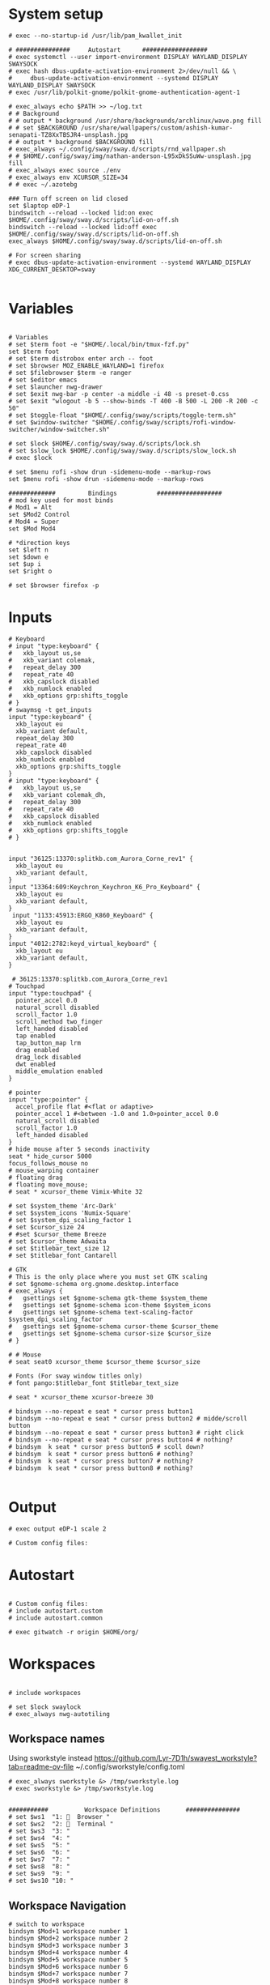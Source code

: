 #+STARTUP: folded overview indent
#+PROPERTY: header-args  :tangle "./config"
#+auto_tangle: 

# Unlock kwallet
# #+begin_src conf conf :tangle ./config


* System setup
#+begin_src conf conf 
# exec --no-startup-id /usr/lib/pam_kwallet_init

# ###############     Autostart      ##################
# exec systemctl --user import-environment DISPLAY WAYLAND_DISPLAY SWAYSOCK
# exec hash dbus-update-activation-environment 2>/dev/null && \
#     dbus-update-activation-environment --systemd DISPLAY WAYLAND_DISPLAY SWAYSOCK
# exec /usr/lib/polkit-gnome/polkit-gnome-authentication-agent-1

# exec_always echo $PATH >> ~/log.txt
# # Background
# # output * background /usr/share/backgrounds/archlinux/wave.png fill
# # set $BACKGROUND /usr/share/wallpapers/custom/ashish-kumar-senapati-TZ8XxTBSJR4-unsplash.jpg
# # output * background $BACKGROUND fill
# exec_always ~/.config/sway/sway.d/scripts/rnd_wallpaper.sh
# # $HOME/.config/sway/img/nathan-anderson-L95xDkSSuWw-unsplash.jpg fill
# exec_always exec source ./env
# exec_always env XCURSOR_SIZE=34
# # exec ~/.azotebg

### Turn off screen on lid closed
set $laptop eDP-1
bindswitch --reload --locked lid:on exec $HOME/.config/sway/sway.d/scripts/lid-on-off.sh
bindswitch --reload --locked lid:off exec $HOME/.config/sway/sway.d/scripts/lid-on-off.sh
exec_always $HOME/.config/sway/sway.d/scripts/lid-on-off.sh

# For screen sharing
# exec dbus-update-activation-environment --systemd WAYLAND_DISPLAY XDG_CURRENT_DESKTOP=sway
     
#+end_src

* Variables
#+begin_src conf conf

# Variables
# set $term foot -e "$HOME/.local/bin/tmux-fzf.py"
set $term foot 
# set $term distrobox enter arch -- foot
# set $browser MOZ_ENABLE_WAYLAND=1 firefox
# set $filebrowser $term -e ranger
# set $editor emacs
# set $launcher nwg-drawer
# set $exit nwg-bar -p center -a middle -i 48 -s preset-0.css
# set $exit "wlogout -b 5 --show-binds -T 400 -B 500 -L 200 -R 200 -c 50" 
# set $toggle-float "$HOME/.config/sway/scripts/toggle-term.sh"
# set $window-switcher "$HOME/.config/sway/scripts/rofi-window-switcher/window-switcher.sh"

# set $lock $HOME/.config/sway/sway.d/scripts/lock.sh
# set $slow_lock $HOME/.config/sway/sway.d/scripts/slow_lock.sh
# exec $lock

# set $menu rofi -show drun -sidemenu-mode --markup-rows
set $menu rofi -show drun -sidemenu-mode --markup-rows

#############         Bindings           ##################
# mod key used for most binds
# Mod1 = Alt
set $Mod2 Control
# Mod4 = Super
set $Mod Mod4

# *direction keys
set $left n
set $down e
set $up i
set $right o

# set $browser firefox -p
#+end_src

* Inputs
#+begin_src conf conf
# Keyboard
# input "type:keyboard" {
#   xkb_layout us,se
#   xkb_variant colemak,
#   repeat_delay 300
#   repeat_rate 40
#   xkb_capslock disabled
#   xkb_numlock enabled
#   xkb_options grp:shifts_toggle
# }
# swaymsg -t get_inputs
input "type:keyboard" {
  xkb_layout eu
  xkb_variant default,
  repeat_delay 300
  repeat_rate 40
  xkb_capslock disabled
  xkb_numlock enabled
  xkb_options grp:shifts_toggle
}
# input "type:keyboard" {
#   xkb_layout us,se
#   xkb_variant colemak_dh,
#   repeat_delay 300
#   repeat_rate 40
#   xkb_capslock disabled
#   xkb_numlock enabled
#   xkb_options grp:shifts_toggle
# }


input "36125:13370:splitkb.com_Aurora_Corne_rev1" {
  xkb_layout eu
  xkb_variant default,
}
input "13364:609:Keychron_Keychron_K6_Pro_Keyboard" {
  xkb_layout eu
  xkb_variant default,
}
 input "1133:45913:ERGO_K860_Keyboard" {
  xkb_layout eu
  xkb_variant default,
}
input "4012:2782:keyd_virtual_keyboard" {
  xkb_layout eu
  xkb_variant default,
}

 # 36125:13370:splitkb.com_Aurora_Corne_rev1
# Touchpad
input "type:touchpad" {
  pointer_accel 0.0
  natural_scroll disabled
  scroll_factor 1.0
  scroll_method two_finger
  left_handed disabled
  tap enabled
  tap_button_map lrm
  drag enabled
  drag_lock disabled
  dwt enabled
  middle_emulation enabled
}

# pointer
input "type:pointer" {
  accel_profile flat #<flat or adaptive>
  pointer_accel 1 #<between -1.0 and 1.0>pointer_accel 0.0
  natural_scroll disabled
  scroll_factor 1.0
  left_handed disabled
}
# hide mouse after 5 seconds inactivity
seat * hide_cursor 5000
focus_follows_mouse no
# mouse_warping container
# floating drag
# floating move_mouse;
# seat * xcursor_theme Vimix-White 32

# set $system_theme 'Arc-Dark'
# set $system_icons 'Numix-Square'
# set $system_dpi_scaling_factor 1
# set $cursor_size 24
# #set $cursor_theme Breeze
# set $cursor_theme Adwaita
# set $titlebar_text_size 12
# set $titlebar_font Cantarell

# GTK
# This is the only place where you must set GTK scaling
# set $gnome-schema org.gnome.desktop.interface
# exec_always {
#   gsettings set $gnome-schema gtk-theme $system_theme
#   gsettings set $gnome-schema icon-theme $system_icons
#   gsettings set $gnome-schema text-scaling-factor $system_dpi_scaling_factor
#   gsettings set $gnome-schema cursor-theme $cursor_theme
#   gsettings set $gnome-schema cursor-size $cursor_size
# }

# # Mouse
# seat seat0 xcursor_theme $cursor_theme $cursor_size

# Fonts (For sway window titles only)
# font pango:$titlebar_font $titlebar_text_size
     
# seat * xcursor_theme xcursor-breeze 30
     
# bindsym --no-repeat e seat * cursor press button1
# bindsym --no-repeat e seat * cursor press button2 # midde/scroll button
# bindsym --no-repeat e seat * cursor press button3 # right click
# bindsym --no-repeat e seat * cursor press button4 # nothing?
# bindsym  k seat * cursor press button5 # scoll down?
# bindsym  k seat * cursor press button6 # nothing?
# bindsym  k seat * cursor press button7 # nothing?
# bindsym  k seat * cursor press button8 # nothing?

#+end_src

* Output
#+begin_src conf conf 
# exec output eDP-1 scale 2

# Custom config files:
#+end_src

* Autostart
# include autostart
#+begin_src conf conf 

# Custom config files:
# include autostart.custom
# include autostart.common

# exec gitwatch -r origin $HOME/org/
#+end_src

* Workspaces
#+begin_src conf conf

# include workspaces

# set $lock swaylock
# exec_always nwg-autotiling
#+end_src

** Workspace names
Using sworkstyle instead
https://github.com/Lyr-7D1h/swayest_workstyle?tab=readme-ov-file
~/.config/sworkstyle/config.toml
#+begin_src conf conf
# exec_always sworkstyle &> /tmp/sworkstyle.log
# exec sworkstyle &> /tmp/sworkstyle.log
#+end_src
#+begin_src conf conf

###########          Workspace Definitions       ###############
# set $ws1  "1:   Browser "
# set $ws2  "2:   Terminal "
# set $ws3  "3: "
# set $ws4  "4: "
# set $ws5  "5: "
# set $ws6  "6: "
# set $ws7  "7: "
# set $ws8  "8: "
# set $ws9  "9: "
# set $ws10 "10: "
#+end_src

** Workspace Navigation
#+begin_src conf conf
# switch to workspace
bindsym $Mod+1 workspace number 1
bindsym $Mod+2 workspace number 2 
bindsym $Mod+3 workspace number 3
bindsym $Mod+4 workspace number 4
bindsym $Mod+5 workspace number 5
bindsym $Mod+6 workspace number 6
bindsym $Mod+7 workspace number 7
bindsym $Mod+8 workspace number 8
bindsym $Mod+9 workspace number 9
bindsym $Mod+0 workspace number 0

# switch to workspace - numpad alternatives
# bindsym $Mod+Mod2+KP_1 workspace number 1
# bindsym $Mod+Mod2+KP_2 workspace number 2
# bindsym $Mod+Mod2+KP_3 workspace number 3
# bindsym $Mod+Mod2+KP_4 workspace number 4
# bindsym $Mod+Mod2+KP_5 workspace number 5
# bindsym $Mod+Mod2+KP_6 workspace number 6
# bindsym $Mod+Mod2+KP_7 workspace number 7

# bindsym $Mod+Mod2+KP_8 workspace number 8

# switch to next or previous workspace
bindsym $Mod+$Mod2+Right workspace next
bindsym $Mod+$Mod2+Left workspace prev
bindsym $Mod+$Mod2+o workspace next_on_output
bindsym $Mod+$Mod2+n workspace prev_on_output

bindgesture swipe:left workspace next_on_output
bindgesture swipe:right workspace prev_on_output

 # Allow container movements by pinching them
 # bindgesture pinch:inward+up move up
 # bindgesture pinch:inward+down move down
 # bindgesture pinch:inward+left move left
 # bindgesture pinch:inward+right move right
#+end_src

** Sway new workspace
https://github.com/nzig/sway-new-workspace
Install:
cargo install sway-new-workspace

#+begin_src conf conf
# set $sway-new-workspace ~/.cargo/bin/sway-new-workspace
# bindsym $Mod+Mod1+o exec $sway-new-workspace open

# bindsym $Mod+Mod1+Shift+o exec $sway-new-workspace move
# bindsym $Mod+Mod1+r exec $sway-new-workspace open; exec $menu
#+end_src

* User specific
#+begin_src conf conf 

# User specific config
# include $HOME/.config/sway/$USER/*.conf

# nwg-shell sway config
# Read `man 5 sway` for reference.
#+end_src

* Visuals
#+begin_src conf conf 

# border & title
for_window [title="^.*"] border pixel 3, title_format "<b> %title </b>"
# for_window [title="^.*"] border pixel 3, title_format "%machine <b> %title </b>"

default_border pixel 30
default_floating_border pixel 

# Hide borders if there is only one child in a workspace or container
hide_edge_borders --i3 smart_no_gaps

# for_window [app_id="vivaldi-stable"] title_format "<b>(%class) %title</b>"
# for_window [class="work_browser"] title_format "<b>WORK</b>"

# Auto tab zathura
for_window [app_id="org.pwmt.zathura"] layout tabbed

# Color theme
# Property Name         Border  BG      Text    Indicator Child Border
# include themes/base16-tokyo-night-dark.config
# client.focused          $base05 $base0D $base00 $base0D $base0D
# client.focused_inactive $base01 $base01 $base05 $base03 $base01
# client.unfocused        $base01 $base00 $base05 $base01 $base01
# client.urgent           $base08 $base08 $base00 $base08 $base08
# client.placeholder      $base00 $base00 $base05 $base00 $base00
# client.background       $base07

# font
# font pango:monospace 11

# Default layout
# workspace_layout tabbed

# Inhibit swayidle on fullscreen
for_window [class=".*"] inhibit_idle fullscreen
#+end_src

* Marks
This does not really work reliably
#+begin_src conf conf

# Auto mark windows
# set $MARK none
# for_window [shell="."] mark --add $$MARK; set $MARK none
# for_window [con_mark="none"] mark --toggle none
#+end_src

* Notifications
#+begin_src conf conf

# Notifications
# exec_always mako
# bindsym $Mod+Shift+m mark --replace
# exec_always echo "HELLO">>~/sway.log
#+end_src

* Keybindings


#+begin_src conf conf

bindsym $Mod+Shift+q kill
#+end_src

#+begin_src conf conf

# core applications
# bindsym $Mod+space   	    exec ~/.cargo/bin/wlr-which-key
bindsym $Mod+Return       exec $term;
# bindsym $Mod+Shift+Return exec $filebrowser
bindsym $Mod+r	    exec $menu
# bindsym $Mod+Control+e    exec $editor
# bindsym $Mod+Control+f    exec $browser

# bindsym $Mod+c            exec swaync-client -t
# bindsym $Mod+Escape       exec $lock 


# VPN
# bindsym $Mod+f5       exec mullvad reconnect
# bindsym $Mod+Escape       mode "normal"
# bindsym $Mod+Escape       mode "mouse"
# bindsym Ctrl+KP_Up seat - cursor move 0 -10
# bindsym Ctrl+KP_Down seat - cursor move 0 10
# bindsym Ctrl+KP_Left seat - cursor move -10 0
# bindsym Ctrl+KP_Right seat - cursor move 10 0

# bindsym Ctrl+KP_Home seat - cursor move -10 -10
# bindsym Ctrl+KP_Up+KP_Left seat - cursor move -10 -10

# bindsym Ctrl+KP_End seat - cursor move -10 10
# bindsym Ctrl+KP_Prior seat - cursor move 10 -10
# bindsym Ctrl+KP_Next seat - cursor move 10 10

# bindsym $Mod+x seat - cursor press 272	
# bindsym x seat - cursor press 272 # Left mouse
# bindsym x seat - cursor press 273 # Right mouse
# bindsym x seat - cursor press 274 #
# bindsym --release KP_Insert seat - cursor press BTN_LEFT, seat - cursor release BTN_LEFT
# bindsym KP_Delete seat - cursor press BTN_RIGHT, seat - cursor release BTN_RIGHT

# bindsym Ctrl+KP_Up seat - cursor move 0 -10
# bindsym $Mod+F1           exec nwg-shell-help
#+end_src
* Floating windows
#+begin_src conf conf

# Drop down menu:
# set $criteria swayTerm
# set $overlayCriteria overlayTerm
# set $runraise "$HOME/.config/dotfiles/sway/sway.d/scripts/sway-run-or-raise.sh"
# set $runraise "$HOME/.config/sway/sway.d/scripts/sway-run-or-raise.sh"
# set $prog "alacritty -t $criteria"
# set $overlay "alacritty -t $overlayCriteria -o window.opacity=0.8"
# bindsym $Mod+t exec $runraise $prog $criteria "1920 ppt" "540 ppt" "0 0"
# bindsym $Mod+t exec $runraise $prog $criteria "100 ppt" "50 ppt" "0 0"

# bindsym $Mod+t exec "$HOME/.config/sway/scripts/toggle-marked.sh" dropdown_terminal $term
  # bindsym $Mod+t exec $toggle-float dropdown_terminal $term
# bindsym $Mod+Control+Return exec $toggle-float floating_terminal "$term";
# bindsym $Mod+d exec $toggle-float dropdown_terminal
# bindsym $Mod+t exec $toggle-float floating_terminal;

# Test binding
# bindsym $Mod+Control+a exec foot;

# bindsym $Mod+m exec $toggle-float floating_mail "firefox -P mail"
# for_window [title="$criteria"] floating enable, move to scratchpad, resize set width 100 ppt height 50 ppt

# #---Dropdown Windows---# #
# # General dropdown window traits. The order can matter.
for_window [title="dropdown_*"] floating enable
for_window [title="dropdown_*"] move scratchpad
for_window [title="dropdown_*"] sticky enable
for_window [title="dropdown_*"] scratchpad show
for_window [title="dropdown_*"] move position center
# for_window [title="dropdown_*"] resize set 800 600
for_window [title="dropdown_*"] resize set width 90 ppt height 80 ppt
for_window [title="dropdown_*"] border pixel 1

# # General dropdown window traits. The order can matter.
for_window [title="floating_*"] floating enable
for_window [title="floating_*"] move scratchpad
# for_window [title="floating_*"] sticky enable
for_window [title="floating_*"] scratchpad show
for_window [title="floating_*"] move position center
# for_window [titlefloatingwn_*"] resize set 800 600
for_window [title="floating_*"] resize set width 90 ppt height 80 ppt
for_window [title="floating_*"] border pixel 1

# #---Dropdown Windows---# #
# # General dropdown window traits. The order can matter.
for_window [app_id="dropdown_*"] floating enable
for_window [app_id="dropdown_*"] move scratchpad
for_window [app_id="dropdown_*"] sticky enable
for_window [app_id="dropdown_*"] scratchpad show
for_window [app_id="dropdown_*"] move position center
# for_windowapp_idle="dropdown_*"] resize set 800 600
for_window [app_id="dropdown_*"] resize set width 90 ppt height 80 ppt
for_window [app_id="dropdown_*"] border pixel 1

# # General app_idown window traits. The order can matter.
for_window [app_id="floating_*"] floating enable
for_window [app_id="floating_*"] move scratchpad
# for_windowapp_idle="floating_*"] sticky enable
for_window [app_id="floating_*"] scratchpad show
for_window [app_id="floating_*"] move position center
# for_windowapp_idlefloatingwn_*"] resize set 800 600
for_window [app_id="floating_*"] resize set width 90 ppt height 80 ppt
for_window [app_id="floating_*"] border pixel 1

# # General floating window traits. The order can matter.
# for_window [con_mark="floating_*"] floating enable
# for_window [con_mark="floating_*"] move scratchpad
# for_window [con_mark="floating_*"] sticky enable
# for_window [con_mark="floating_*"] scratchpad show
# for_window [con_mark="floating_*"] move position center
# for_window [con_mark="floating_*"] resize set width 90 ppt height 80 ppt
# for_window [con_mark="floating_*"] border pixel 1

# # General dropdown window traits. The order can matter.
# for_window [con_mark="dropdown_*"] floating enable
# for_window [con_mark="dropdown_*"] move scratchpad
# for_window [con_mark="dropdown_*"] sticky enable
# for_window [con_mark="dropdown_*"] scratchpad show
# for_window [con_mark="dropdown_*"] resize set width 100 ppt height 50 ppt
# for_window [con_mark="dropdown_*"] move position 0 0
# for_window [con_mark="dropdown_*"] border pixel 1

# for_window [title="dropdown_spt"] resize set 1200 600
# for_window [instance="dropdown_taskell"] resize set 1200 600
#+end_src
* Virt manager
#+begin_src conf conf

# Inhibit shortcuts on virt manager:
# for_window [app_id="virt-manager"] shortcuts_inhibitor enable
# seat * shortcuts_inhibitor disable
#+end_src
* Modes
#+begin_src conf conf

# mode: hotkeygrab
set $mode_hotkeygrab Hotkey grab: Control+Esc+Return to exit
# bindsym Control+Escape+Return mode "$mode_hotkeygrab"
bindsym Control+Escape+Return mode "nokeys"
bindsym $Mod+f11 mode "nokeys"
mode "nokeys" {
  # Allow for which-key in this mode
  bindsym $Mod+space exec ~/.cargo/bin/wlr-which-key
  # back to normal: mod+Shift+z
  bindsym Control+Escape+Return mode "default"
  bindsym $Mod+f11 mode "default"
}

# set $mode_system System: (l) lock, (e) logout, (s) suspend, (r) reboot, (S) shutdown, (R) UEFI
# mode "$mode_system" {
#     bindsym l exec $lock, mode "default"
#     bindsym e exit
#     bindsym s exec --no-startup-id systemctl suspend, mode "default"
#     bindsym r exec --no-startup-id systemctl reboot, mode "default"
#     bindsym Shift+s exec --no-startup-id systemctl poweroff -i, mode "default"
#     bindsym Shift+r exec --no-startup-id systemctl reboot --firmware-setup, mode "default"

#     # return to default mode
#     bindsym Return mode "default"
#     bindsym Escape mode "default"
# }
# bindsym $Mod+Control+p mode "$mode_system"

# bindsym $Mod+t exec swaymsg "[title=$criteria] scratchpad show, resize set width 100 ppt height 50 ppt, move position 0 0" || $prog
#+end_src

** Vimify

#+begin_src conf conf
mode "normal" {
# Normal mode navigation bindings here
bindsym $left  focus left
bindsym $down  focus down
bindsym $up    focus up
bindsym $right focus right

bindsym $Mod+Escape       exec $lock; mode "default"
# Enter insert mode
bindsym Escape mode "default"
}
#+end_src
** Mouse mode
#+begin_src conf conf
# bindsym Ctrl+Alt+Shift+m mode "mouse", exec warpd --normal
# bindsym KP_Up+KP_Left  seat - cursor move -10 -10
# bindsym KP_Up+KP_Right seat - cursor move 10 -10
# bindsym KP_Up seat - cursor move 0 -10

# bindsym KP_Down+KP_Left  seat - cursor move -10 10
# bindsym KP_Down+KP_Right seat - cursor move 10 10
# bindsym KP_Down seat - cursor move 0 10

# bindsym KP_Left seat - cursor move -10 0

# bindsym KP_Right seat - cursor move 10 0

# bindsym Ctrl+Alt+Shift+f exec warpd --oneshot --hint --click 0
# bindsym Ctrl+Alt+Shift+m exec warpd  --hint

# # bindsym Ctrl+Alt+Shift+m mode "mouse"

# bindsym --release Shift+KP_Insert seat - cursor press BTN_LEFT
# bindsym --release KP_Insert seat - cursor press BTN_LEFT, seat - cursor release BTN_LEFT

# bindsym KP_Delete seat - cursor press BTN_MIDDLE, seat - cursor release BTN_RIGHT
# bindsym KP_Enter seat - cursor press BTN_RIGHT, seat - cursor release BTN_RIGHT

# # bindsym Ctrl mode "mouse"
# mode "mouse" {
#     bindsym KP_Up+KP_Left seat - cursor move -10 -10
#     bindsym KP_Up seat - cursor move 0 -10

#     bindsym KP_Down seat - cursor move 0 10
#     bindsym KP_Left seat - cursor move -10 0
#     bindsym KP_Right seat - cursor move 10 0
#     bindsym KP_Home seat - cursor move -10 -10
#     bindsym KP_End seat - cursor move -10 10
#     bindsym KP_Prior seat - cursor move 10 -10
#     bindsym KP_Next seat - cursor move 10 10
#     bindsym --release KP_Insert seat - cursor press BTN_LEFT, seat - cursor release BTN_LEFT
#     bindsym KP_Delete seat - cursor press BTN_RIGHT, seat - cursor release BTN_RIGHT

#     bindsym 1 seat - cursor press BTN_LEFT 
#     bindsym 2 seat - cursor press BTN_RIGHT
#     bindsym 3 seat - cursor press POINTER_SCROLL_WHEEL
#     bindsym 4 seat - scroll_button press vert
#     bindsym 5 seat - cursor move 0 10
#     bindsym 6 seat - cursor move -w 0 10
#     bindsym 7 seat - cursor press 7
#     bindsym 8 seat - cursor press 8
#     bindsym 9 seat - cursor press 9

#     # Return to default mode
#     bindsym Escape mode "default"
# }
#bindsym $mod+m mode "mouse1"
#+end_src
#+begin_src conf conf
# set $mode_launcher Launch: [f]irefox [t]hunderbird
# bindsym $Mod+o mode "$mode_launcher"

# mode "$mode_launcher" {
#     bindsym f exec firefox
#     bindsym t exec thunderbird

#     bindsym Escape mode "default"
#     bindsym Return mode "default"
# }
#+end_src
* Applications
#+begin_src conf conf

for_window [shell="xwayland"] title_format "<span>[X] %title</span>"

# For floating network manager
# for_window [title="floatingNetwork"] floating enable

# Scratchpad spotify
# for_window [instance="spotify"] floating enable, move to scratchpad, resize set 1920 1000 px
# bindsym $Mod+Control+m exec swaymsg "[instance=spotify] scratchpad show" || spotify-launcher

# bindsym $Mod+f7 exec swaymsg "[instance=spotify] scratchpad show" || spotify-launcher
# Scratchpad Signal
# set $float_pos_size border none, move position center, resize set width 90 ppt height 90 ppt
# set $float_size resize set width 90 ppt height 90 ppt
# for_window [instance="signal"] floating enable, move to scratchpad, set width 90 ppt height 90 ppt

# bindsym $Mod+Control+s exec swaymsg "[instance=signal] scratchpad show" || signal-desktop, [instance="signal"] $float_size
# bindsym $Mod+Control+s exec swaymsg "[instance=signal] scratchpad show" || signal-desktop
# bindsym $Mod+f8 exec swaymsg "[instance=signal] scratchpad show" || signal-desktop

set $float_pos_size border none, move position center, resize set width 90 ppt height 90 ppt
bindsym $Mod+a exec swaymsg resize set width 90 ppt height 90 ppt
# bindsym $Mod+a exec foot 
# Scratchpad Zulip
# for_window [instance="zulip"] floating enable, move to scratchpad, mark zulip, resize set width 90 ppt height 90 ppt
# bindsym $Mod+Control+z exec swaymsg "[instance=zulip] scratchpad show" || zulip

# Floating slack
# for_window [instance="slack"] floating enable, move to scratchpad,set width 90 ppt height 90 ppt
# for_window [instance="slack"] floating enable, move to scratchpad, resize set 1920 1000 px

# Floating scratchpad nextcloud
# for_window [app_id="com.nextcloud.desktopclient.nextcloud"] floating enable, move to scratchpad, resize set width 90 ppt height 90 ppt
# for_window [app_id="com.nextcloud.desktopclient.nextcloud"] floating enable

# Scratchpad Mail
# set $fsize resize set width 90 ppt height 80 ppt
# set $fsize set width 80 ppt height 80 ppt
# bindsym $Mod+m exec swaymsg [app_id="floating_mail"] scratchpad show || exec firefox -P mail --name="floating_mail", $fsize

# Scratchpad superproductivity
# "instance": "superproductivity"
# for_window [instance="superproductivity"] floating enable, move to scratchpad resize height 90 ppt width 90 ppt
# bindsym $Mod2+Shift+x exec swaymsg "[instance=superproductivity] scratchpad show, resize set width 95 ppt height 95 ppt" ||  superproductivity

# Popups as floating windows
for_window {
    [window_role="(pop-up|bubble|dialog)"] floating enable
}
# for_window [app_id="blueman-manager"] floating enable, resize set width 80 ppt height 80 ppt


# for_window [app_id="wdisplays"] floating enable, resize set width 80 ppt height 80 ppt


# for_window [app_id="pavucontrol"] floating enable, resize set width 80 ppt height 80 ppt

# for_window [class="homeassistant-desktop"] floating enable
# for_window [app_id="cairo-dock"] floating enable
# , resize set width 40 ppt height 40 ppt

# for_window [title="KeePassXC - Browser Access Request"] floating enable
# for_window [title=".* - KeePassXC"] floating enable, move to scratchpad, resize set height 90 ppt
# bindsym $Mod+k exec swaymsg "[title=.*KeePassXC] scratchpad show" || keepassxc
# , resize set 1920 1000 px
# , resize set height 50ppt
# , resize set height 50ppt
# , resize set height 50ppt
# , resize set height 50ppt

# Floating zoom
# for_window [class="zoom"] floating enable
# for_window [app_id="zoom"] floating enable $fsize
# for_window [class="zoom"] floating enable, $float_pos_size

# Floating dolphin
# for_window [app_id="org.kde.dolphin"] floating enable, resize set 90 ppt 90 ppt

# Floating Thunar
# for_window [app_id="thunar"] floating enable, resize set 90 ppt 90 ppt
#+end_src
* Exit menu
#+begin_src conf conf

# bindsym $Mod+x exec $exit
# bindsym $Mod+x exec wlogout -b 5 --show-binds -T 400 -B 500 -L 200 -R 200 -c 50
# Exit sway (default way to log you out of your Wayland session)
# bindsym $Mod+Shift+e exec swaynag -t warning -m 'You pressed the exit shortcut. Do you really want to exit sway? This will end your Wayland session.' -b 'Yes, exit sway' 'swaymsg exit'
#+end_src
* Screenshot
#+begin_src conf conf 

# screenshot
# Comments to work with remonoire, to be extended
## Printscreen // Fullscreen // Print ##
# bindsym Print exec grim -g "$(slurp)" - |yad --file-selection
# bindsym Print exec screenshot fullscreen
# bindsym Control+Print exec screenshot display
# bindsym Shift+Control+Print exec grim -g "$(slurp)" - | swappy -f -
# bindsym $Mod+Shift+Control+Print exec screenshot focused
#+end_src
* Audio
#+begin_src conf conf 

# audio
bindsym XF86AudioPlay exec playerctl play-pause
bindsym XF86AudioNext exec playerctl next
bindsym XF86AudioPrev exec playerctl previous
bindsym XF86AudioStop exec playerctl stop
bindsym XF86AudioMute exec pamixer -t
bindsym XF86AudioRaiseVolume exec pamixer -i 2
bindsym XF86AudioLowerVolume exec pamixer -d 2
#+end_src

* Backlight
#+begin_src conf conf

# backlight
bindsym XF86MonBrightnessUp exec light -A 5
bindsym XF86MonBrightnessDown exec light -U 5
#+end_src

* Reload
#+begin_src conf conf

# Reload the configuration file
bindsym $Mod+Shift+c reload
#+end_src

* Monitors
#+begin_src conf conf 

# workspace $ws1 output eDP-1
# set $laptop "eDP-1"

# set $monitor_home_primary "Acer Technologies EB243Y A T7NEE0053P00"
# set $monitor_home_second "Dell Inc. DellSP2008WFP RU7677BN453C"

# set $monitor_work "HP Inc. HP E243i 6CM7520CN9"
###########          Workspace Bindings          ###############
#+end_src

* Move containers
#+begin_src conf 

# move focused container to workspace
# bindsym $Mod+Shift+1 move container to workspace number 1; workspace number 1
# bindsym $Mod+Shift+2 move container to workspace number 2; workspace number 2
# bindsym $Mod+Shift+3 move container to workspace number 3; workspace number 3
# bindsym $Mod+Shift+4 move container to workspace number 4; workspace number 4
# bindsym $Mod+Shift+5 move container to workspace number 5; workspace number 5
# bindsym $Mod+Shift+6 move container to workspace number 6; workspace number 6
# bindsym $Mod+Shift+7 move container to workspace number 7; workspace number 7
# bindsym $Mod+Shift+8 move container to workspace number 8; workspace number 8
# bindsym $Mod+Shift+9 move container to workspace number 9; workspace number 9
# bindsym $Mod+Shift+0 move container to workspace number 0; workspace number 0
bindsym $Mod+Shift+1 move container to workspace number 1
bindsym $Mod+Shift+2 move container to workspace number 2
bindsym $Mod+Shift+3 move container to workspace number 3
bindsym $Mod+Shift+4 move container to workspace number 4
bindsym $Mod+Shift+5 move container to workspace number 5
bindsym $Mod+Shift+6 move container to workspace number 6
bindsym $Mod+Shift+7 move container to workspace number 7
bindsym $Mod+Shift+8 move container to workspace number 8
bindsym $Mod+Shift+9 move container to workspace number 9
bindsym $Mod+Shift+0 move container to workspace number 0
# move focused container to workspace - numpad alternatives
bindsym $Mod+Shift+Mod2+KP_End   move container to workspace number 1; workspace number 1
bindsym $Mod+Shift+Mod2+KP_Down  move container to workspace number 2; workspace number 2
bindsym $Mod+Shift+Mod2+KP_Next  move container to workspace number 3; workspace number 3
bindsym $Mod+Shift+Mod2+KP_Left  move container to workspace number 4; workspace number 4
bindsym $Mod+Shift+Mod2+KP_Begin move container to workspace number 5; workspace number 5
bindsym $Mod+Shift+Mod2+KP_Right move container to workspace number 6; workspace number 6
bindsym $Mod+Shift+Mod2+KP_Home  move container to workspace number 7; workspace number 7
bindsym $Mod+Shift+Mod2+KP_Up    move container to workspace number 8; workspace number 8

## Modify // Move Workspace to output // <><Alt> ↑ ↓ ← → ##
bindsym $Mod+Shift+j move workspace to output left
bindsym $Mod+Shift+l move workspace to output down
bindsym $Mod+Shift+u move workspace to output up
bindsym $Mod+Shift+y move workspace to output right

bindsym $Mod+Alt+Shift+left  move workspace to output left
bindsym $Mod+Alt+Shift+down  move workspace to output down
bindsym $Mod+Alt+Shift+up    move workspace to output up
bindsym $Mod+Alt+Shift+right move workspace to output right

#+end_src

* Toggle floating
#+begin_src conf conf

############      Container/Window control  ############
# Scratchpad, Floating
bindsym $Mod+Shift+Escape floating toggle
# floating_modifier Mod1 normal
floating_modifier $Mod normal
#+end_src

* Scratchpad
#+begin_src conf conf

# Sway has a "scratchpad", which is a bag of holding for windows.
# You can send windows there and get them back later.

# Move the currently focused window to the scratchpad
bindsym $Mod+Shift+z move scratchpad

# Show the next scratchpad window or hide the focused scratchpad window.
# If there are multiple scratchpad windows, this command cycles through them.
bindsym $Mod+z scratchpad show
# bindsym $Mod+k exec swaymsg "[title=.*KeePassXC] scratchpad show" || keepassxc
# bindsym $Mod+Shift+b exec swaymsg "[window_type=browser$] scratchpad show"
#+end_src

* Change focus
#+begin_src conf conf

# change focus
bindsym $Mod+$left  focus left
bindsym $Mod+$down  focus down
bindsym $Mod+$up    focus up
bindsym $Mod+$right focus right

# Use cursor keys to change monitor:
bindsym $Mod+Left   focus output left
bindsym $Mod+Down   focus output down
bindsym $Mod+Up     focus output up
bindsym $Mod+Right  focus output right

# move focus to the parent container
# bindsym $Mod+p      focus parent
bindsym $Mod+p      focus mode_toggle
#+end_src


* Move focused window
#+begin_src conf conf

# move focused window
bindsym $Mod+Shift+$left  move left
bindsym $Mod+Shift+$down  move down
bindsym $Mod+Shift+$up    move up
bindsym $Mod+Shift+$right move right

# alternatively, you can use the cursor keys:
bindsym $Mod+Shift+Up    move container to output up,    focus output up   
bindsym $Mod+Shift+Down  move container to output down,  focus output down
bindsym $Mod+Shift+Left  move container to output left,  focus output left
bindsym $Mod+Shift+Right move container to output right, focus output right
#+end_src

* Resize
#+begin_src conf conf

# Resizing containers
mode "resize" {
    bindsym $left resize shrink width 10px
    bindsym $down resize grow height 10px
    bindsym $up resize shrink height 10px
    bindsym $right resize grow width 10px

    # Ditto, with arrow keys
    bindsym Left resize shrink width 10px
    bindsym Down resize grow height 10px
    bindsym Up resize shrink height 10px
    bindsym Right resize grow width 10px

    # Return to default mode
    bindsym Return mode "default"
    bindsym Escape mode "default"
}
bindsym $Mod+Shift+r mode "resize"
##
#+end_src

* Move floating window
#+begin_src conf conf

# move floating windows with keys
# bindsym $mod+m mode "move" focus floating
mode "move" {
    bindsym $Mod+Tab focus right

    bindsym Left  move left
    bindsym Down  move down
    bindsym Up    move up
    bindsym Right move right

    bindsym n     move left
    bindsym e     move down
    bindsym i     move up
    bindsym o     move right

    # back to normal: Enter or Escape
    bindsym Return mode "default"
    bindsym Escape mode "default"
}
#+end_src
* Resize floating window
#+begin_src conf conf

# Size
# bindsym Mod1+Up    resize shrink height 10 px or 1 ppt
# bindsym Mod1+Down  resize grow   height 10 px or 1 ppt
# bindsym Mod1+Left  resize shrink width  10 px or 1 ppt
# bindsym Mod1+Right resize grow   width  10 px or 1 ppt
#+end_src
* Layout
#+begin_src conf conf

# layout toggle
bindsym $Mod+Shift+Tab layout toggle tabbed stacking split
# bindsym $Mod+Tab layout toggle tabbed stacking split
# bindsym $Mod+w layout tabbed
# bindsym $Mod+Tab layout tabbed
# bindsym $Mod+Tab layout toggle splitv splith

# container layout
# bindsym $Mod+h split h
# bindsym $Mod+v split v
bindsym $Mod+h splitv
bindsym $Mod+v splith
bindsym $Mod+Shift+t layout tabbed
bindsym $Mod+Shift+s layout stacking
# bindsym $Mod+Shift+h layout toggle split

default_orientation horizontal

#+end_src

* i3-focus last
#+begin_src conf conf

# i3-focus-last
exec_always i3-focus-last server
bindsym $Mod+Tab exec i3-focus-last
#+end_src

* Window switcher

#+begin_src conf conf
# bindsym $Mod+Tab exec "$HOME/.config/sway/scripts/rofi-window-switcher/window-switcher.sh"
# bindsym Mod1+Tab exec $window-switcher
# bindsym $Mod+w exec $window-switcher

# bindsym Alt_L --release exec foot
# bindsym leftmeta --release exec foot
# bindsym Mod1+Tab mode winswitch
# mode winswitch {
#      bindsym Alt_L --release mode "default"
#     bindsym Escape mode "default"
#    

# switch to workspace with urgent window
for_window [urgent="latest"] focus
focus_on_window_activation   focus

#+end_src
* Fullscreen toggle
#+begin_src conf 

# make the current focus fullscreen
bindsym $Mod+f fullscreen
#+end_src

* Gaps
#+begin_src conf conf

###############      Border & Gaps     ###############
# gaps inner 5
# gaps outer 0
# smart_gaps off

# Test for use on ultrawide monitor
smart_gaps inverse_outer
gaps horizontal 100
# gaps horizontal 820
# 25% width horizontal padding

# changing border style
# bindsym $Mod+b border toggle

# change gaps
bindsym $Mod+plus                gaps inner current plus  5
bindsym $Mod+minus               gaps inner current minus 5
bindsym Mod1+plus                gaps outer current plus  5
bindsym Mod1+minus               gaps outer current minus 5

bindsym $Mod+KP_Add              gaps inner current plus  5
bindsym $Mod+KP_Subtract         gaps inner current minus 5
bindsym Mod1+KP_Add              gaps outer current plus  5
bindsym Mod1+KP_Subtract         gaps outer current minus 5

#+end_src
* Application settings
#+begin_src conf 

############    application settings   ############
for_window [app_id="(?i)(?:pavucontrol|nm-connection-editor|gsimplecal|galculator)"] floating enable
# for_window [app_id="(?i)(?:firefox|chromium)"] border none
for_window [title="(?i)(?:copying|deleting|moving)"] floating enable

popup_during_fullscreen smart

#+end_src
* Bar
#+begin_src conf conf

bar {
    id bar_0
    swaybar_command waybar
    position top
    # mode show
    # mode hide
    modifier $Mod
# kill focused window
}

#+end_src

* SwayFx
#+begin_src conf conf

############    SwayFx settings   ############
# corner_radius 10
# scratchpad_minimize disable
# smart_corner_radius enable
# blur enable
# blur disable
# blur_passes 0
# default_dim_inactive 0.5

#+end_src


* Update output
#+begin_src conf 
# exec_always "output * dpms on"
# exec_always kanshictl reload
# exec_always "output * scale_filter linear"
# output eDP-1 scale_filter linear
#+end_src
